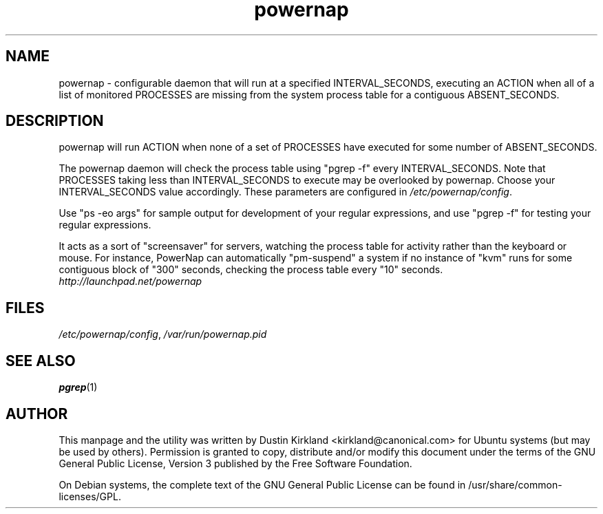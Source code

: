 .TH powernap 1 "9 Jun 2009" powernap "powernap"
.SH NAME
powernap \- configurable daemon that will run at a specified INTERVAL_SECONDS, executing an ACTION when all of a list of monitored PROCESSES are missing from the system process table for a contiguous ABSENT_SECONDS.

.SH DESCRIPTION
powernap will run ACTION when none of a set of PROCESSES have executed for some number of ABSENT_SECONDS.

The powernap daemon will check the process table using "pgrep -f" every INTERVAL_SECONDS.  Note that PROCESSES taking less than INTERVAL_SECONDS to execute may be overlooked by powernap.  Choose your INTERVAL_SECONDS value accordingly.  These parameters are configured in \fI/etc/powernap/config\fP.

Use "ps -eo args" for sample output for development of your regular expressions, and use "pgrep -f" for testing your regular expressions.

It acts as a sort of "screensaver" for servers, watching the process table for activity rather than the keyboard or mouse.  For instance, PowerNap can automatically "pm-suspend" a system if no instance of "kvm" runs for some contiguous block of "300" seconds, checking the process table every "10" seconds.

.TP
\fIhttp://launchpad.net/powernap\fP
.PD

.SH FILES
\fI/etc/powernap/config\fP, \fI/var/run/powernap.pid\fP

.SH SEE ALSO
\fBpgrep\fP(1)

.SH AUTHOR
This manpage and the utility was written by Dustin Kirkland <kirkland@canonical.com> for Ubuntu systems (but may be used by others).  Permission is granted to copy, distribute and/or modify this document under the terms of the GNU General Public License, Version 3 published by the Free Software Foundation.

On Debian systems, the complete text of the GNU General Public License can be found in /usr/share/common-licenses/GPL.
